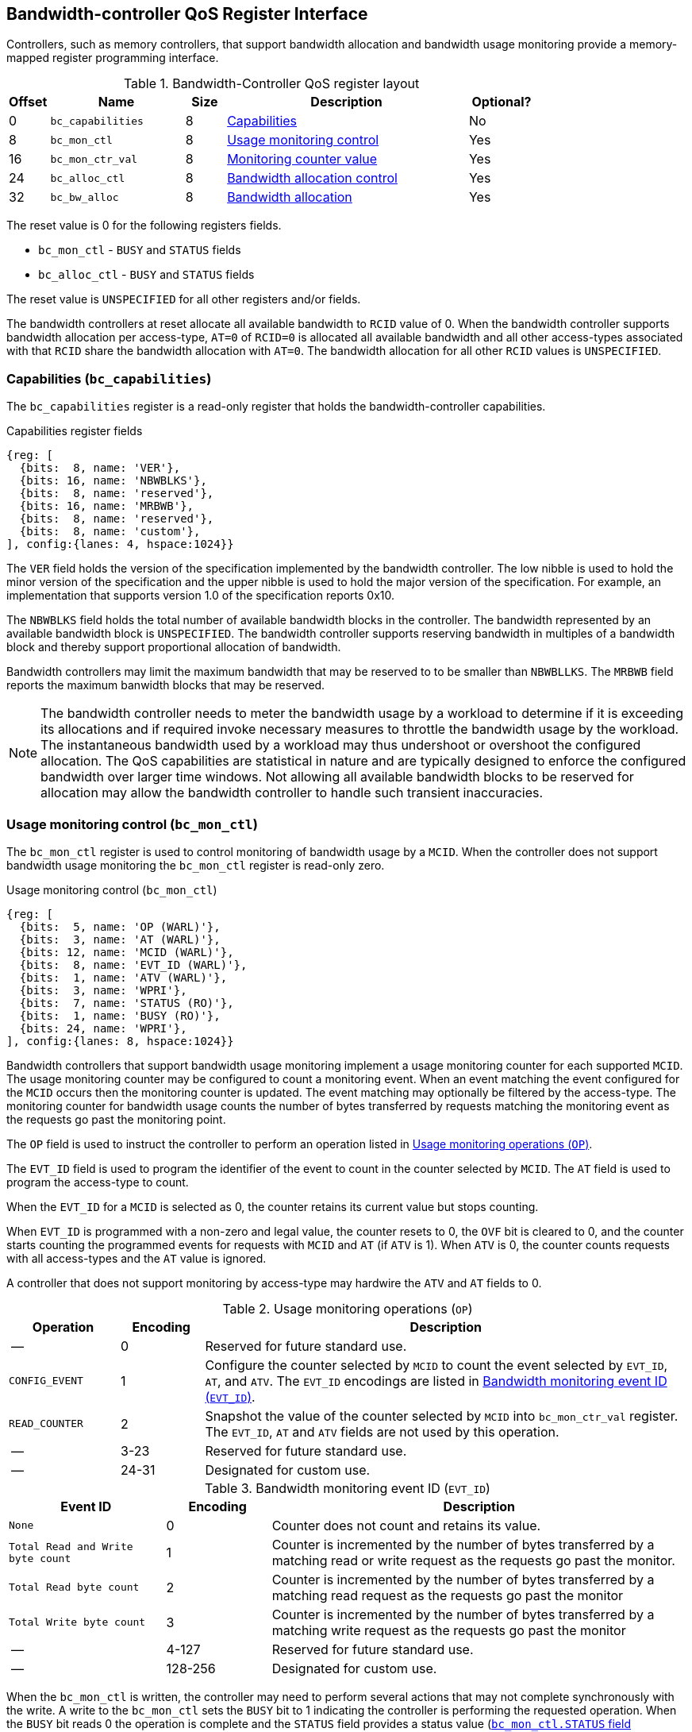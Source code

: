 [[BC_QOS]]
== Bandwidth-controller QoS Register Interface

Controllers, such as memory controllers, that support bandwidth allocation and
bandwidth usage monitoring provide a memory-mapped register programming
interface.

.Bandwidth-Controller QoS register layout
[width=100%]
[%header, cols="^3,10,^3, 18, 5"]
|===
|Offset|Name              |Size    |Description                 | Optional?
|0     |`bc_capabilities` |8       |<<BC_CAP, Capabilities>>    | No
|8     |`bc_mon_ctl`      |8       |<<BC_MCTL, Usage monitoring
                                      control>>                 | Yes
|16    |`bc_mon_ctr_val`  |8       |<<BC_MCTR, Monitoring
                                      counter value>>           | Yes
|24    |`bc_alloc_ctl`    |8       |<<BC_ALLOC, Bandwidth 
                                    allocation control>>        | Yes
|32    |`bc_bw_alloc`     |8       |<<BC_BMASK, Bandwidth 
                                    allocation>>                | Yes
|===

The reset value is 0 for the following registers fields.

* `bc_mon_ctl` - `BUSY` and `STATUS` fields
* `bc_alloc_ctl` - `BUSY` and `STATUS` fields

The reset value is `UNSPECIFIED` for all other registers and/or fields.

The bandwidth controllers at reset allocate all available bandwidth to `RCID`
value of 0. When the bandwidth controller supports bandwidth allocation per
access-type, `AT=0` of `RCID=0` is allocated all available bandwidth and all
other access-types associated with that `RCID` share the bandwidth allocation
with `AT=0`. The bandwidth allocation for all other `RCID` values is
`UNSPECIFIED`.

[[BC_CAP]]
=== Capabilities (`bc_capabilities`)

The `bc_capabilities` register is a read-only register that holds the
bandwidth-controller capabilities.

.Capabilities register fields
[wavedrom, , ]
....
{reg: [
  {bits:  8, name: 'VER'},
  {bits: 16, name: 'NBWBLKS'},
  {bits:  8, name: 'reserved'},
  {bits: 16, name: 'MRBWB'},
  {bits:  8, name: 'reserved'},
  {bits:  8, name: 'custom'},
], config:{lanes: 4, hspace:1024}}
....

The `VER` field holds the version of the specification implemented by the
bandwidth controller. The low nibble is used to hold the minor version of the
specification and the upper nibble is used to hold the major version of the
specification. For example, an implementation that supports version 1.0 of the
specification reports 0x10.

The `NBWBLKS` field holds the total number of available bandwidth blocks in 
the controller. The bandwidth represented by an available bandwidth block is
`UNSPECIFIED`. The bandwidth controller supports reserving bandwidth in
multiples of a bandwidth block and thereby support proportional allocation of
bandwidth.

Bandwidth controllers may limit the maximum bandwidth that may be reserved to
to be smaller than `NBWBLLKS`. The `MRBWB` field reports the maximum banwidth
blocks that may be reserved.

[NOTE]
====
The bandwidth controller needs to meter the bandwidth usage by a workload to
determine if it is exceeding its allocations and if required invoke necessary
measures to throttle the bandwidth usage by the workload. The instantaneous
bandwidth used by a workload may thus undershoot or overshoot the configured
allocation. The QoS capabilities are statistical in nature and are typically
designed to enforce the configured bandwidth over larger time windows. Not
allowing all available bandwidth blocks to be reserved for allocation may allow
the bandwidth controller to handle such transient inaccuracies.
====

[[BC_MCTL]]
=== Usage monitoring control (`bc_mon_ctl`)

The `bc_mon_ctl` register is used to control monitoring of bandwidth usage by a
`MCID`. When the controller does not support bandwidth usage monitoring the
`bc_mon_ctl` register is read-only zero.

.Usage monitoring control (`bc_mon_ctl`)
[wavedrom, , ]
....
{reg: [
  {bits:  5, name: 'OP (WARL)'},
  {bits:  3, name: 'AT (WARL)'},
  {bits: 12, name: 'MCID (WARL)'},
  {bits:  8, name: 'EVT_ID (WARL)'},
  {bits:  1, name: 'ATV (WARL)'},
  {bits:  3, name: 'WPRI'},
  {bits:  7, name: 'STATUS (RO)'},
  {bits:  1, name: 'BUSY (RO)'},
  {bits: 24, name: 'WPRI'},
], config:{lanes: 8, hspace:1024}}
....

Bandwidth controllers that support bandwidth usage monitoring implement a usage
monitoring counter for each supported `MCID`. The usage monitoring counter may
be configured to count a monitoring event. When an event matching the event
configured for the `MCID` occurs then the monitoring counter is updated. The
event matching may optionally be filtered by the access-type. The monitoring 
counter for bandwidth usage counts the number of bytes transferred by requests
matching the monitoring event as the requests go past the monitoring point.

The `OP` field is used to instruct the controller to perform an operation
listed in <<BC_MON_OP>>.

The `EVT_ID` field is used to program the identifier of the event to count in
the counter selected by `MCID`. The `AT` field is used to program the
access-type to count. 

When the `EVT_ID` for a `MCID` is selected as 0, the counter retains its
current value but stops counting.

When `EVT_ID` is programmed with a non-zero and legal value, the counter resets
to 0, the `OVF` bit is cleared to 0, and the counter starts counting the
programmed events for requests with `MCID` and `AT` (if `ATV` is 1). When `ATV`
is 0, the counter counts requests with all access-types and the `AT` value is
ignored.

A controller that does not support monitoring by access-type may hardwire the
`ATV` and `AT` fields to 0.

[[BC_MON_OP]]
.Usage monitoring operations (`OP`)
[width=100%]
[%header, cols="16,^12,70"]
|===
|Operation     | Encoding ^| Description
|--            | 0         | Reserved for future standard use.
|`CONFIG_EVENT`| 1         | Configure the counter selected by `MCID` to count
                             the event selected by `EVT_ID`, `AT`, and `ATV`.
                             The `EVT_ID` encodings are listed in <<BC_EVT_ID>>.
|`READ_COUNTER`| 2         | Snapshot the value of the counter selected by
                             `MCID` into `bc_mon_ctr_val` register. The
                             `EVT_ID`, `AT` and `ATV` fields are not used by
                             this operation.
| --           | 3-23      | Reserved for future standard use.
| --           | 24-31     | Designated for custom use.
|===


[[BC_EVT_ID]]
.Bandwidth monitoring event ID (`EVT_ID`)
[width=100%]
[%header, cols="15,^10,40"]
|===
|Event ID      | Encoding ^| Description
|`None`        | 0         | Counter does not count and retains its value.
|`Total Read
  and Write
  byte count`  | 1         | Counter is incremented by the number of bytes
                             transferred by a matching read or write request
                             as the requests go past the monitor.
|`Total Read
  byte count`  | 2         | Counter is incremented by the number of bytes
                             transferred by a matching read request as the
                             requests go past the monitor
|`Total Write
  byte count`  | 3         | Counter is incremented by the number of bytes
                             transferred by a matching write request as the
                             requests go past the monitor
| --           | 4-127     | Reserved for future standard use.
| --           | 128-256   | Designated for custom use.
|===

When the `bc_mon_ctl` is written, the controller may need to perform several
actions that may not complete synchronously with the write. A write to the
`bc_mon_ctl` sets the `BUSY` bit to 1 indicating the controller is performing
the requested operation. When the `BUSY` bit reads 0 the operation is complete
and the `STATUS` field provides a status value (<<BC_MON_STS>>) of the
requested operation.

[[BC_MON_STS]]
.`bc_mon_ctl.STATUS` field encodings
[width=100%]
[%header, cols="12,70"]
|===
|`STATUS` | Description
| 0       | Reserved
| 1       | Operation was successfully completed.
| 2       | Invalid operation (`OP`) requested.
| 3       | Operation requested for invalid `MCID`.
| 4       | Operation requested for invalid `EVT_ID`.
| 5       | Operation requested for invalid `AT`.
| 6-63    | Reserved for future standard use.
| 64-127  | Designated for custom use.
|===

Behavior of writes to the `bc_mon_ctl` when `BUSY` is 1 is `UNSPECIFIED`. Some
implementations may ignore the second write and others may perform the
operation determined by the second write. Software must verify that `BUSY` is 0
before writing `bc_mon_ctl`.

[[BC_MCTR]]
=== Monitoring counter value (`bc_mon_ctr_val`)

The `bc_mon_ctr_val` is a read-only register that holds a snapshot of the
counter requested by `READ_COUNTER` operation. When the controller does not
support bandwidth usage monitoring the `bc_mon_ctr_val` register is read-only
zero.

.Usage monitoring counter value (`bc_mon_ctr_val`)
[wavedrom, , ]
....
{reg: [
  {bits:  62, name: 'CTR'},
  {bits:  1, name: 'INVALID'},
  {bits:  1, name: 'OVF'},
], config:{lanes: 4, hspace:1024}}
....

The counter is valid if the `INVALID` field is 0. The counter may be marked
`INVALID` if the controller for `UNSPECIFIED` reasons determine the count to be
not valid. The counters marked `INVALID` may become valid in future. If an
unsigned integer overflow of the counter occurs then the `OVF` bit is set to 1.

[NOTE]
====
A counter may be marked as `INVALID` if the controller has not been able to 
establish an accurate counter value for the monitored event.
====

The counter provides the byte transferred by requests matching the `EVT_ID` as
the requests go past the monitoring point. A bandwidth value may be determined
by reading the byte count value at two instances of time `T1` and `T2`. If the
value of the counter at time `T1` was `B1` and at time `T2` is `B2` then the
bandwidth is as follows. The frequency of the time source is
latexmath:[T_{freq}].

[latexmath]
++++
    Bandwidth = T_{freq} \times \frac{ B2 - B1 }{T2 - T1}
++++

The width of the counter is `UNSPECIFIED`.

[NOTE]
====
The width of the counter is `UNSPECIFIED` but is recommended to be wide enough
to not cause more than one overflow per sample when sampled at a frequency of
1 Hz.

If an overflow was detected then software may discard that sample and reset the
counter and overflow indication by reprogramming the event using `CONFIG_EVENT`
operation.
====

[[BC_ALLOC]]
=== Bandwidth Allocation control (`bc_alloc_ctl`)

The `bc_alloc_ctl` register is used to control allocation of bandwidth to a
`RCID` per `AT`. If a controller does not support bandwidth allocation then the
register is read-only zero. If the controller does not support bandwidth
allocation per access-type then the `AT` field is read-only zero.

.Bandwidth allocation control (`bc_alloc_ctl`)
[wavedrom, , ]
....
{reg: [
  {bits:  5, name: 'OP (WARL)'},
  {bits:  3, name: 'AT (WARL)'},
  {bits: 12, name: 'RCID (WARL)'},
  {bits: 12, name: 'WPRI'},
  {bits:  7, name: 'STATUS (RO)'},
  {bits:  1, name: 'BUSY (RO)'},
  {bits: 24, name: 'WPRI'},
], config:{lanes: 8, hspace:1024}}
....

The `OP` field is used to instruct the bandwidth controller to perform an
operation listed in <<BC_ALLOC_OP>>. The `bc_alloc_ctl` register is used in
conjunction with the `bc_bw_alloc` register to perform bandwidth allocation
operations. When the requested operation uses the operands configured in
`bc_bw_alloc`, software must first program the `bc_bw_alloc` register with
the operands for the operation before requesting the operation.

[[BC_ALLOC_OP]]
.Bandwidth allocation operations (`OP`)
[width=100%]
[%header, cols="16,^12,70"]
|===
|Operation     | Encoding ^| Description
|--            | 0         | Reserved for future standard use.
|`CONFIG_LIMIT`| 1         | The `CONFIG_LIMIT` operation is used to establish
                             reserved bandwidth allocation for requests by
                             `RCID` and of access-type `AT`. The bandwidth
                             allocation is specified in `bc_bw_alloc` register.
|`READ_LIMIT`  | 2         | The `READ_LIMIT` operation is used to read back
                             the previously configured bandwidth allocation for
                             requests by `RCID` and of type `AT`. The current
                             configured allocation is written to `bc_bw_alloc`
                             register on completion of the operation.
| --           | 3-23      | Reserved for future standard use.
| --           | 24-31     | Designated for custom use.
|===

A bandwidth allocation must be configured for each supported access-type by 
the controller. When differentiated bandwidth allocation based on access-type
is not required, one of the access-types may be designated to hold a default
bandwidth allocation and the other access-types configured to share the
allocation with the default access-type. The behavior is `UNSPECIFIED` if
bandwidth is not allocated for each access-type supported by the controller.

When the `bc_alloc_ctl` is written, the controller may need to perform several
actions that may not complete synchronously with the write. A write to the
`bc_alloc_ctl` sets the `BUSY` bit to 1 indicating the controller is performing
the requested operation. When the `BUSY` bit reads 0 the operation is complete
and the `STATUS` field provides a status value (<<BC_ALLOC_STS>>) of the
requested operation.

[[BC_ALLOC_STS]]
.`bc_alloc_ctl.STATUS` field encodings
[width=100%]
[%header, cols="12,70"]
|===
|`STATUS` | Description
| 0       | Reserved
| 1       | Operation was successfully completed.
| 2       | Invalid operation (`OP`) requested.
| 3       | Operation requested for an invalid `RCID`.
| 4       | Operation requested for an invalid `AT`.
| 5       | Invalid/unsupported reserved bandwidth blocks requested.
| 6-63    | Reserved for future standard use.
| 64-127  | Designated for custom use.
|===

[[BC_BMASK]]
=== Bandwidth allocation (`bc_bw_alloc`)

The `bc_bw_alloc` is used to program reserved bandwidth blocks (`Rbwb`) for an
`RCID` for requests of access-type `AT` using the `CONFIG_LIMIT` operation. If a
controller does not support bandwidth allocation then the `bc_bw_alloc` register
is read-only zero.

The `bc_bw_alloc` holds the previously configured values for an `RCID` and `AT`
on successful completion of the `READ_LIMIT` operation.

The bandwidth is allocated in multiples of bandwidth blocks and the value in
`Rbwb` must be at least 1 and must not exceed `MRBWB` else the `CONFIG_LIMIT`
operation fails with `STATUS=5`. The sum of `Rbwb` allocated across all `RCID`
must not exceed `MRBWB` else the `CONFIG_LIMIT` operation fails with `STATUS=5`.

.Bandwidth allocation (`bc_bw_alloc`)
[wavedrom, , ]
....
{reg: [
  {bits: 16, name: 'Rbwb (WARL)'},
  {bits:  4, name: 'WPRI'},
  {bits:  8, name: 'Mweight (WARL)'},
  {bits:  3, name: 'sharedAT (WARL)'},
  {bits:  1, name: 'useShared (WARL)'},
  {bits: 32, name: 'WPRI'},
], config:{lanes: 8, hspace:1024}}
....

Bandwidth allocation is typically enforced by the bandwidth controller over
finite accounting windows. The process involves measuring the bandwidth
consumption over an accounting window and using the measured bandwidth to
determine if an `RCID` is exceeding its bandwidth allocations for each
access-types. The specifics of how the accounting window is implemented is
`UNSPECIFIED` but is expected to provide a statistically accurate control of 
the bandwidth usage over a few accounting intervals.

The `Rbwb` represents the bandwidth that is made available to a `RCID` for
requests matching `AT` even when all other `RCID` are using their full
allocation of bandwidth.

If there is non-reserved or unused bandwidth available in an accounting
interval then additional bandwidth may be made available to `RCID` that contend
for that bandwidth. The non-reserved or unused bandwidth is proportionately
shared by the contending RCIDs using the configured `Mweight`. The `Mweight`
parameter is a number between 0 and 255. A larger weight implies a greater
fraction of the bandwidth. A weight of 0 implies that the configured limit is a
hard limit and the use of unused or non-reserved bandwidth is not allowed.

The sharing of non-reserved bandwidth is not differentiated by access-type.
The `Mweight` parameter must be programmed identically for all access-types. If
this parameter is programmed differently for each access-type then the
controller may use the parameter configured for any of the access-types but the
behavior is otherwise well defined.

When the weight is not 0, the share of unused bandwidth made available to
`RCID=x` when it contents with another `RCID` that is also allowed to use unused
bandwidth is determined by the `Mweight` of `RCID=x` divided by the sum of
`Mweight` of all other contending `RCID`. This ratio `P` is as follows:

[latexmath]
++++
    P = \frac{Mweight_{x}}{\sum_{r=1}^{r=n} Mweight_{r}}
++++

[NOTE]
====
The bandwidth enforcement is typically work-conserving and allows unused
bandwidth to be used by requestors enabled to use unused bandwidth even if they
have consumed their `Rbwb`.

When contending for unused bandwidths the weighted share is typically 
computed among the `RCIDs` that are actively generating requests in that
accounting interval and have a non-zero weight programmed.
====

If unique bandwidth allocation is not required for an access-type then the
`useShared` may be set to 1 for `CONFIG_LIMIT` operation. When `useShared` is
set to 1, the `sharedAT` field specifies the access-type with which the
bandwidth allocation is shared by the access-type in `bc_alloc_ctl.AT`. When
`useShared` is 1, `Rbwb` and `Mweight` fields are ignored and the configurations
of access-type in `sharedAT` apply. If the access-type specified by `sharedAT`
does not have unique bandwidth allocation then the behavior is `UNSPECIFIED`.

The `useShared` and `sharedAT` fields are reserved if the bandwidth controller
does not support bandwidth allocation per access-type.

[NOTE]
====
When unique bandwidth allocation for an access-type is not required then one or
more access-types may be configured with a shared bandwidth allocation. For
example, consider a bandwidth controller that supports 3 access-types. The
access-type 0 and 1 of `RCID` 3 are configured with unique bandwidth allocations
and the access-type 2 is configured to share bandwidth allocation with
access-type 1. The example configuration is illustrated as follows:

[width=100%]
[%header, cols="4,^1,^1,^1,^1"]
|===
|                  |  `Rbwb`  |  `Mweight`  |  `useShared`  |  `sharedAT`
| `RCID=3`, `AT=0` | `100`    |    `16`     |      `0`      |     `N/A`
| `RCID=3`, `AT=1` | `50`     |    `16`     |      `0`      |     `N/A`
| `RCID=3`, `AT=2` | `N/A`    |    `N/A`    |      `1`      |      `1`
|===

====
